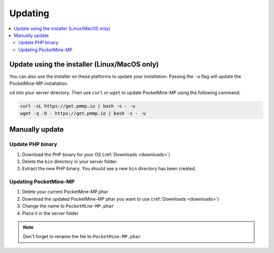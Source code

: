 .. _update:

Updating
========

.. contents::
    :local:
    :depth: 2

Update using the installer (Linux/MacOS only)
---------------------------------------------
You can also use the installer on these platforms to update your installation. Passing the ``-u`` flag will update the PocketMine-MP installation.

cd into your server directory.
Then use ``curl`` or ``wget`` to update PocketMine-MP using the following command:

.. code-block:: sh

    curl -sL https://get.pmmp.io | bash -s - -u
    wget -q -O - https://get.pmmp.io | bash -s - -u


Manually update
---------------

Update PHP binary
+++++++++++++++++

1. Download the PHP binary for your OS (:ref:`Downloads <downloads>`)
2. Delete the ``bin`` directory in your server folder.
3. Extract the new PHP binary. You should see a new ``bin`` directory has been created.

Updating PocketMine-MP
++++++++++++++++++++++

1. Delete your current PocketMine-MP.phar
2. Download the updated PocketMine-MP phar you want to use (:ref:`Downloads <downloads>`)
3. Change the name to ``PocketMine-MP.phar``
4. Place it in the server folder

.. note:: Don't forget to rename the file to ``PocketMine-MP.phar``
